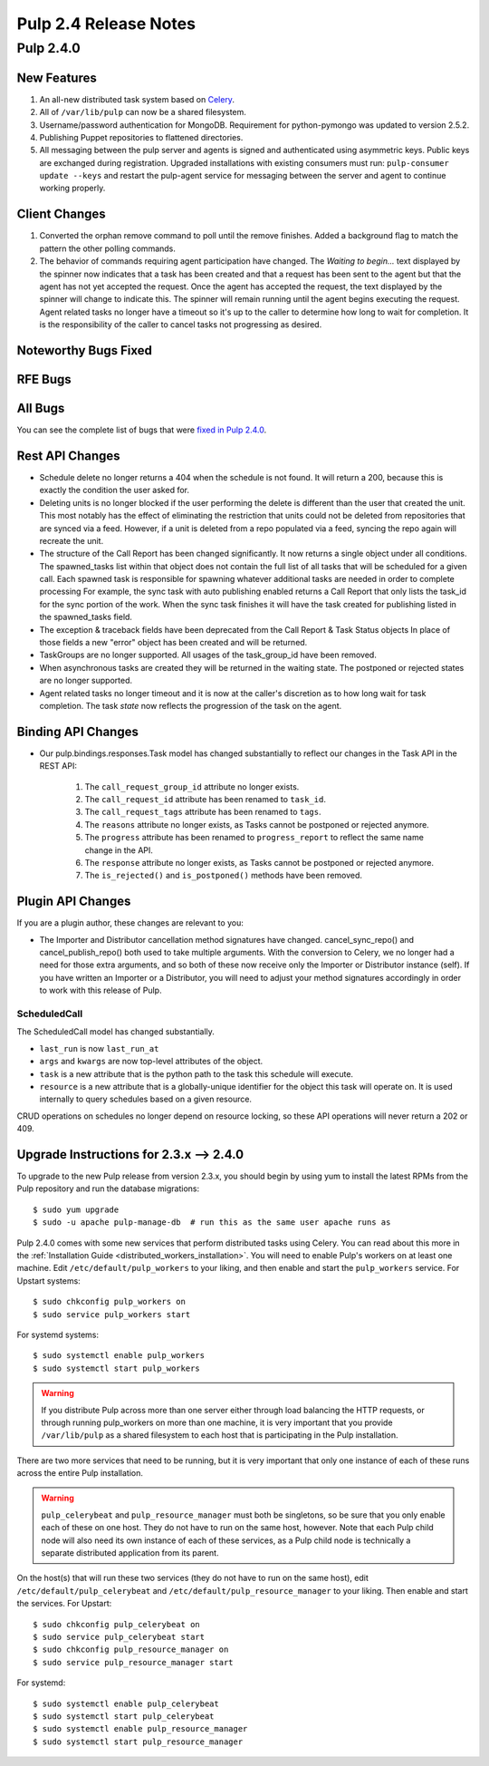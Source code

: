 ======================
Pulp 2.4 Release Notes
======================

Pulp 2.4.0
==========

New Features
------------

#. An all-new distributed task system based on `Celery <http://celeryproject.org>`_.
#. All of ``/var/lib/pulp`` can now be a shared filesystem.
#. Username/password authentication for MongoDB.  Requirement for python-pymongo was updated to
   version 2.5.2.
#. Publishing Puppet repositories to flattened directories.
#. All messaging between the pulp server and agents is signed and authenticated using asymmetric
   keys. Public keys are exchanged during registration. Upgraded installations with existing consumers
   must run: ``pulp-consumer update --keys`` and restart the pulp-agent service for messaging between
   the server and agent to continue working properly.

Client Changes
--------------
#. Converted the orphan remove command to poll until the remove finishes.  Added a background
   flag to match the pattern the other polling commands.
#. The behavior of commands requiring agent participation have changed. The *Waiting to begin...*
   text displayed by the spinner now indicates that a task has been created and that a request
   has been sent to the agent but that the agent has not yet accepted the request. Once the agent
   has accepted the request, the text displayed by the spinner will change to indicate this. The
   spinner will remain running until the agent begins executing the request. Agent related tasks no
   longer have a timeout so it's up to the caller to determine how long to wait for completion.
   It is the responsibility of the caller to cancel tasks not progressing as desired.

Noteworthy Bugs Fixed
---------------------

RFE Bugs
--------

All Bugs
--------
You can see the complete list of bugs that were
`fixed in Pulp 2.4.0 <https://bugzilla.redhat.com/buglist.cgi?list_id=1242840&resolution=---&resolution=CURRENTRELEASE&classification=Community&target_release=2.4.0&query_format=advanced&bug_status=VERIFIED&bug_status=CLOSED&component=admin-client&component=bindings&component=consumer-client%2Fagent&component=consumers&component=coordinator&component=documentation&component=events&component=nodes&component=okaara&component=rel-eng&component=repositories&component=rest-api&component=selinux&component=upgrade&component=users&component=z_other&product=Pulp>`_.

Rest API Changes
----------------

* Schedule delete no longer returns a 404 when the schedule is not found. It will
  return a 200, because this is exactly the condition the user asked for.
* Deleting units is no longer blocked if the user performing the delete is different
  than the user that created the unit.  This most notably has the effect of eliminating
  the restriction that units could not be deleted from repositories that are synced via a feed.
  However, if a unit is deleted from a repo populated via a feed, syncing the repo again will
  recreate the unit.
* The structure of the Call Report has been changed significantly.  It now returns a single
  object under all conditions.  The spawned_tasks list within that object does not contain
  the full list of all tasks that will be scheduled for a given call.  Each spawned task
  is responsible for spawning whatever additional tasks are needed in order to complete processing
  For example, the sync task with auto publishing enabled returns a Call Report that only lists
  the task_id for the sync portion of the work.  When the sync task finishes it will have the
  task created for publishing listed in the spawned_tasks field.
* The exception & traceback fields have been deprecated from the Call Report & Task Status objects
  In place of those fields a new "error" object has been created and will be returned.
* TaskGroups are no longer supported.  All usages of the task_group_id have been removed.
* When asynchronous tasks are created they will be returned in the waiting state.  The
  postponed or rejected states are no longer supported.
* Agent related tasks no longer timeout and it is now at the caller's discretion as to how long
  wait for task completion. The task *state* now reflects the progression of the task on the
  agent.


Binding API Changes
-------------------

* Our pulp.bindings.responses.Task model has changed substantially to reflect our changes in the Task API in
  the REST API:

   #. The ``call_request_group_id`` attribute no longer exists.
   #. The ``call_request_id`` attribute has been renamed to ``task_id``.
   #. The ``call_request_tags`` attribute has been renamed to ``tags``.
   #. The ``reasons`` attribute no longer exists, as Tasks cannot be postponed or rejected anymore.
   #. The ``progress`` attribute has been renamed to ``progress_report`` to reflect the same name change in
      the API.
   #. The ``response`` attribute no longer exists, as Tasks cannot be postponed or rejected anymore.
   #. The ``is_rejected()`` and ``is_postponed()`` methods have been removed.

Plugin API Changes
------------------

If you are a plugin author, these changes are relevant to you:

* The Importer and Distributor cancellation method signatures have changed. cancel_sync_repo() and
  cancel_publish_repo() both used to take multiple arguments. With the conversion to Celery, we no
  longer had a need for those extra arguments, and so both of these now receive only the Importer or
  Distributor instance (self). If you have written an Importer or a Distributor, you will need to
  adjust your method signatures accordingly in order to work with this release of Pulp.

ScheduledCall
^^^^^^^^^^^^^

The ScheduledCall model has changed substantially.

* ``last_run`` is now ``last_run_at``
* ``args`` and ``kwargs`` are now top-level attributes of the object.
* ``task`` is a new attribute that is the python path to the task this schedule will execute.
* ``resource`` is a new attribute that is a globally-unique identifier for the object
  this task will operate on. It is used internally to query schedules based on a given resource.

CRUD operations on schedules no longer depend on resource locking, so these API
operations will never return a 202 or 409.

Upgrade Instructions for 2.3.x --> 2.4.0
----------------------------------------

To upgrade to the new Pulp release from version 2.3.x, you should begin by using yum to install the
latest RPMs from the Pulp repository and run the database migrations::

    $ sudo yum upgrade
    $ sudo -u apache pulp-manage-db  # run this as the same user apache runs as

Pulp 2.4.0 comes with some new services that perform distributed tasks using Celery. You can read
about this more in the :ref:`Installation Guide <distributed_workers_installation>`. You will need
to enable Pulp's workers on at least one machine. Edit ``/etc/default/pulp_workers`` to your liking,
and then enable and start the ``pulp_workers`` service. For Upstart systems::

    $ sudo chkconfig pulp_workers on
    $ sudo service pulp_workers start

For systemd systems::

    $ sudo systemctl enable pulp_workers
    $ sudo systemctl start pulp_workers

.. warning::
   If you distribute Pulp across more than one server either through load balancing the HTTP
   requests, or through running pulp_workers on more than one machine, it is very important that you
   provide ``/var/lib/pulp`` as a shared filesystem to each host that is participating in the Pulp
   installation.

There are two more services that need to be running, but it is very important that only one instance
of each of these runs across the entire Pulp installation.

.. warning::
   ``pulp_celerybeat`` and ``pulp_resource_manager`` must both be singletons, so be sure that
   you only enable each of these on one host. They do not have to run on the same host, however.
   Note that each Pulp child node will also need its own instance of each of these services, as
   a Pulp child node is technically a separate distributed application from its parent.

On the host(s) that will run these two services (they do not have to run on the same host), edit
``/etc/default/pulp_celerybeat`` and ``/etc/default/pulp_resource_manager`` to your liking. Then
enable and start the services. For Upstart::

    $ sudo chkconfig pulp_celerybeat on
    $ sudo service pulp_celerybeat start
    $ sudo chkconfig pulp_resource_manager on
    $ sudo service pulp_resource_manager start

For systemd::

    $ sudo systemctl enable pulp_celerybeat
    $ sudo systemctl start pulp_celerybeat
    $ sudo systemctl enable pulp_resource_manager
    $ sudo systemctl start pulp_resource_manager

